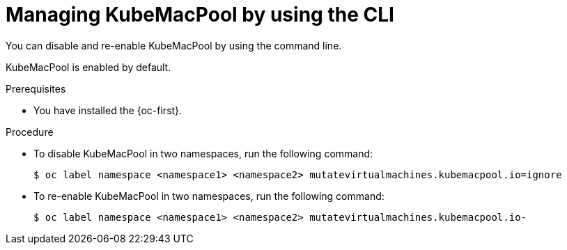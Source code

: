 // Module included in the following assemblies:
//
// * virt/vm_networking/virt-using-mac-address-pool-for-vms.adoc

:_mod-docs-content-type: PROCEDURE
[id="virt-managing-kubemacpool-cli_{context}"]
= Managing KubeMacPool by using the CLI

You can disable and re-enable KubeMacPool by using the command line.

KubeMacPool is enabled by default.

.Prerequisites

* You have installed the {oc-first}.

.Procedure

* To disable KubeMacPool in two namespaces, run the following command:
+
[source,terminal]
----
$ oc label namespace <namespace1> <namespace2> mutatevirtualmachines.kubemacpool.io=ignore
----

* To re-enable KubeMacPool in two namespaces, run the following command:
+
[source,terminal]
----
$ oc label namespace <namespace1> <namespace2> mutatevirtualmachines.kubemacpool.io-
----
